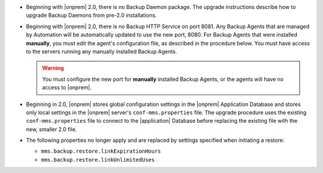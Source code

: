 - Beginning with |onprem| 2.0, there is no Backup Daemon package. The upgrade
  instructions describe how to upgrade Backup Daemons from pre-2.0
  installations.

- Beginning with |onprem| 2.0, there is no Backup HTTP Service on port 8081.
  Any Backup Agents that are managed by Automation will be automatically
  updated to use the new port, 8080. For Backup Agents that were installed
  **manually**, you must edit the agent's configuration file, as described in
  the procedure below. You must have access to the servers running any
  manually installed Backup Agents.

  .. warning::

     You must configure the new port for **manually** installed Backup Agents,
     or the agents will have no access to |onprem|.

- Beginning in 2.0, |onprem| stores global configuration settings in the
  |onprem| Application Database and stores only local settings in the |onprem|
  server's ``conf-mms.properties`` file. The upgrade procedure uses the
  existing ``conf-mms.properties`` file to connect to the |application|
  Database before replacing the existing file with the new, smaller 2.0 file.

- The following properties no longer apply and are replaced by settings
  specified when initiating a restore:

  - ``mms.backup.restore.linkExpirationHours``

  - ``mms.backup.restore.linkUnlimitedUses``
